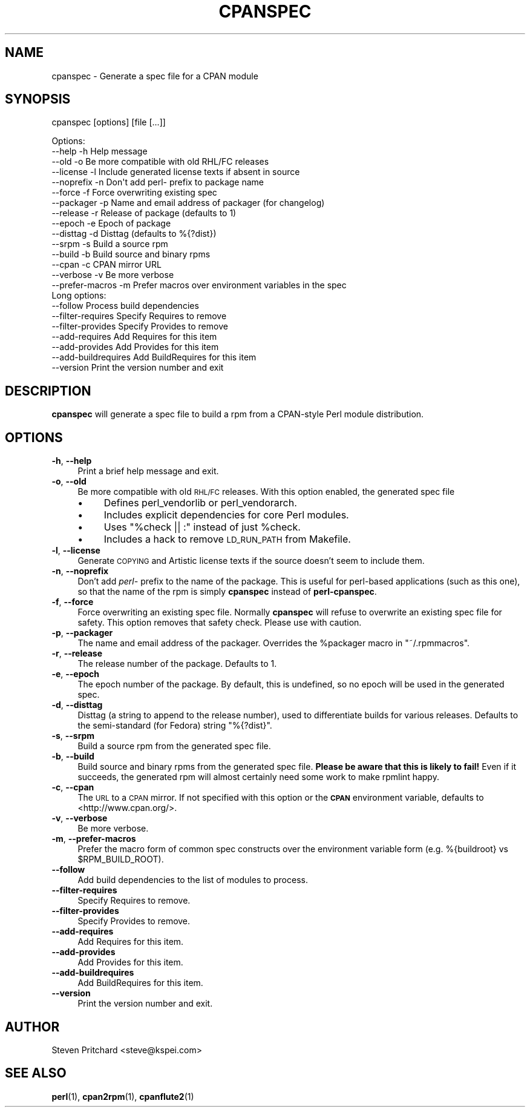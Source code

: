 .\" Automatically generated by Pod::Man 4.11 (Pod::Simple 3.28)
.\"
.\" Standard preamble:
.\" ========================================================================
.de Sp \" Vertical space (when we can't use .PP)
.if t .sp .5v
.if n .sp
..
.de Vb \" Begin verbatim text
.ft CW
.nf
.ne \\$1
..
.de Ve \" End verbatim text
.ft R
.fi
..
.\" Set up some character translations and predefined strings.  \*(-- will
.\" give an unbreakable dash, \*(PI will give pi, \*(L" will give a left
.\" double quote, and \*(R" will give a right double quote.  \*(C+ will
.\" give a nicer C++.  Capital omega is used to do unbreakable dashes and
.\" therefore won't be available.  \*(C` and \*(C' expand to `' in nroff,
.\" nothing in troff, for use with C<>.
.tr \(*W-
.ds C+ C\v'-.1v'\h'-1p'\s-2+\h'-1p'+\s0\v'.1v'\h'-1p'
.ie n \{\
.    ds -- \(*W-
.    ds PI pi
.    if (\n(.H=4u)&(1m=24u) .ds -- \(*W\h'-12u'\(*W\h'-12u'-\" diablo 10 pitch
.    if (\n(.H=4u)&(1m=20u) .ds -- \(*W\h'-12u'\(*W\h'-8u'-\"  diablo 12 pitch
.    ds L" ""
.    ds R" ""
.    ds C` ""
.    ds C' ""
'br\}
.el\{\
.    ds -- \|\(em\|
.    ds PI \(*p
.    ds L" ``
.    ds R" ''
.    ds C`
.    ds C'
'br\}
.\"
.\" Escape single quotes in literal strings from groff's Unicode transform.
.ie \n(.g .ds Aq \(aq
.el       .ds Aq '
.\"
.\" If the F register is >0, we'll generate index entries on stderr for
.\" titles (.TH), headers (.SH), subsections (.SS), items (.Ip), and index
.\" entries marked with X<> in POD.  Of course, you'll have to process the
.\" output yourself in some meaningful fashion.
.\"
.\" Avoid warning from groff about undefined register 'F'.
.de IX
..
.nr rF 0
.if \n(.g .if rF .nr rF 1
.if (\n(rF:(\n(.g==0)) \{\
.    if \nF \{\
.        de IX
.        tm Index:\\$1\t\\n%\t"\\$2"
..
.        if !\nF==2 \{\
.            nr % 0
.            nr F 2
.        \}
.    \}
.\}
.rr rF
.\"
.\" Accent mark definitions (@(#)ms.acc 1.5 88/02/08 SMI; from UCB 4.2).
.\" Fear.  Run.  Save yourself.  No user-serviceable parts.
.    \" fudge factors for nroff and troff
.if n \{\
.    ds #H 0
.    ds #V .8m
.    ds #F .3m
.    ds #[ \f1
.    ds #] \fP
.\}
.if t \{\
.    ds #H ((1u-(\\\\n(.fu%2u))*.13m)
.    ds #V .6m
.    ds #F 0
.    ds #[ \&
.    ds #] \&
.\}
.    \" simple accents for nroff and troff
.if n \{\
.    ds ' \&
.    ds ` \&
.    ds ^ \&
.    ds , \&
.    ds ~ ~
.    ds /
.\}
.if t \{\
.    ds ' \\k:\h'-(\\n(.wu*8/10-\*(#H)'\'\h"|\\n:u"
.    ds ` \\k:\h'-(\\n(.wu*8/10-\*(#H)'\`\h'|\\n:u'
.    ds ^ \\k:\h'-(\\n(.wu*10/11-\*(#H)'^\h'|\\n:u'
.    ds , \\k:\h'-(\\n(.wu*8/10)',\h'|\\n:u'
.    ds ~ \\k:\h'-(\\n(.wu-\*(#H-.1m)'~\h'|\\n:u'
.    ds / \\k:\h'-(\\n(.wu*8/10-\*(#H)'\z\(sl\h'|\\n:u'
.\}
.    \" troff and (daisy-wheel) nroff accents
.ds : \\k:\h'-(\\n(.wu*8/10-\*(#H+.1m+\*(#F)'\v'-\*(#V'\z.\h'.2m+\*(#F'.\h'|\\n:u'\v'\*(#V'
.ds 8 \h'\*(#H'\(*b\h'-\*(#H'
.ds o \\k:\h'-(\\n(.wu+\w'\(de'u-\*(#H)/2u'\v'-.3n'\*(#[\z\(de\v'.3n'\h'|\\n:u'\*(#]
.ds d- \h'\*(#H'\(pd\h'-\w'~'u'\v'-.25m'\f2\(hy\fP\v'.25m'\h'-\*(#H'
.ds D- D\\k:\h'-\w'D'u'\v'-.11m'\z\(hy\v'.11m'\h'|\\n:u'
.ds th \*(#[\v'.3m'\s+1I\s-1\v'-.3m'\h'-(\w'I'u*2/3)'\s-1o\s+1\*(#]
.ds Th \*(#[\s+2I\s-2\h'-\w'I'u*3/5'\v'-.3m'o\v'.3m'\*(#]
.ds ae a\h'-(\w'a'u*4/10)'e
.ds Ae A\h'-(\w'A'u*4/10)'E
.    \" corrections for vroff
.if v .ds ~ \\k:\h'-(\\n(.wu*9/10-\*(#H)'\s-2\u~\d\s+2\h'|\\n:u'
.if v .ds ^ \\k:\h'-(\\n(.wu*10/11-\*(#H)'\v'-.4m'^\v'.4m'\h'|\\n:u'
.    \" for low resolution devices (crt and lpr)
.if \n(.H>23 .if \n(.V>19 \
\{\
.    ds : e
.    ds 8 ss
.    ds o a
.    ds d- d\h'-1'\(ga
.    ds D- D\h'-1'\(hy
.    ds th \o'bp'
.    ds Th \o'LP'
.    ds ae ae
.    ds Ae AE
.\}
.rm #[ #] #H #V #F C
.\" ========================================================================
.\"
.IX Title "CPANSPEC 1"
.TH CPANSPEC 1 "2020-04-15" "perl v5.16.3" "User Contributed Perl Documentation"
.\" For nroff, turn off justification.  Always turn off hyphenation; it makes
.\" way too many mistakes in technical documents.
.if n .ad l
.nh
.SH "NAME"
cpanspec \- Generate a spec file for a CPAN module
.SH "SYNOPSIS"
.IX Header "SYNOPSIS"
cpanspec [options] [file [...]]
.PP
.Vb 10
\& Options:
\&   \-\-help       \-h      Help message
\&   \-\-old        \-o      Be more compatible with old RHL/FC releases
\&   \-\-license    \-l      Include generated license texts if absent in source
\&   \-\-noprefix   \-n      Don\*(Aqt add perl\- prefix to package name
\&   \-\-force      \-f      Force overwriting existing spec
\&   \-\-packager   \-p      Name and email address of packager (for changelog)
\&   \-\-release    \-r      Release of package (defaults to 1)
\&   \-\-epoch      \-e      Epoch of package
\&   \-\-disttag    \-d      Disttag (defaults to %{?dist})
\&   \-\-srpm       \-s      Build a source rpm
\&   \-\-build      \-b      Build source and binary rpms
\&   \-\-cpan       \-c      CPAN mirror URL
\&   \-\-verbose    \-v      Be more verbose
\&   \-\-prefer\-macros  \-m  Prefer macros over environment variables in the spec
\&
\& Long options:
\&   \-\-follow             Process build dependencies
\&   \-\-filter\-requires    Specify Requires to remove
\&   \-\-filter\-provides    Specify Provides to remove
\&   \-\-add\-requires       Add Requires for this item
\&   \-\-add\-provides       Add Provides for this item
\&   \-\-add\-buildrequires  Add BuildRequires for this item
\&   \-\-version            Print the version number and exit
.Ve
.SH "DESCRIPTION"
.IX Header "DESCRIPTION"
\&\fBcpanspec\fR will generate a spec file to build a rpm from a CPAN-style
Perl module distribution.
.SH "OPTIONS"
.IX Header "OPTIONS"
.IP "\fB\-h\fR, \fB\-\-help\fR" 4
.IX Item "-h, --help"
Print a brief help message and exit.
.IP "\fB\-o\fR, \fB\-\-old\fR" 4
.IX Item "-o, --old"
Be more compatible with old \s-1RHL/FC\s0 releases.  With this option enabled,
the generated spec file
.RS 4
.IP "\(bu" 4
Defines perl_vendorlib or perl_vendorarch.
.IP "\(bu" 4
Includes explicit dependencies for core Perl modules.
.IP "\(bu" 4
Uses \f(CW\*(C`%check || :\*(C'\fR instead of just \f(CW%check\fR.
.IP "\(bu" 4
Includes a hack to remove \s-1LD_RUN_PATH\s0 from Makefile.
.RE
.RS 4
.RE
.IP "\fB\-l\fR, \fB\-\-license\fR" 4
.IX Item "-l, --license"
Generate \s-1COPYING\s0 and Artistic license texts if the source doesn't seem
to include them.
.IP "\fB\-n\fR, \fB\-\-noprefix\fR" 4
.IX Item "-n, --noprefix"
Don't add \fIperl\-\fR prefix to the name of the package.  This is useful
for perl-based applications (such as this one), so that the name of
the rpm is simply \fBcpanspec\fR instead of \fBperl-cpanspec\fR.
.IP "\fB\-f\fR, \fB\-\-force\fR" 4
.IX Item "-f, --force"
Force overwriting an existing spec file.  Normally \fBcpanspec\fR will
refuse to overwrite an existing spec file for safety.  This option
removes that safety check.  Please use with caution.
.IP "\fB\-p\fR, \fB\-\-packager\fR" 4
.IX Item "-p, --packager"
The name and email address of the packager.  Overrides the \f(CW%packager\fR
macro in \f(CW\*(C`~/.rpmmacros\*(C'\fR.
.IP "\fB\-r\fR, \fB\-\-release\fR" 4
.IX Item "-r, --release"
The release number of the package.  Defaults to 1.
.IP "\fB\-e\fR, \fB\-\-epoch\fR" 4
.IX Item "-e, --epoch"
The epoch number of the package.  By default, this is undefined, so
no epoch will be used in the generated spec.
.IP "\fB\-d\fR, \fB\-\-disttag\fR" 4
.IX Item "-d, --disttag"
Disttag (a string to append to the release number), used to
differentiate builds for various releases.  Defaults to the
semi-standard (for Fedora) string \f(CW\*(C`%{?dist}\*(C'\fR.
.IP "\fB\-s\fR, \fB\-\-srpm\fR" 4
.IX Item "-s, --srpm"
Build a source rpm from the generated spec file.
.IP "\fB\-b\fR, \fB\-\-build\fR" 4
.IX Item "-b, --build"
Build source and binary rpms from the generated spec file.
\&\fBPlease be aware that this is likely to fail!\fR  Even if it succeeds,
the generated rpm will almost certainly need some work to make
rpmlint happy.
.IP "\fB\-c\fR, \fB\-\-cpan\fR" 4
.IX Item "-c, --cpan"
The \s-1URL\s0 to a \s-1CPAN\s0 mirror.  If not specified with this option or the
\&\fB\s-1CPAN\s0\fR environment variable, defaults to <http://www.cpan.org/>.
.IP "\fB\-v\fR, \fB\-\-verbose\fR" 4
.IX Item "-v, --verbose"
Be more verbose.
.IP "\fB\-m\fR, \fB\-\-prefer\-macros\fR" 4
.IX Item "-m, --prefer-macros"
Prefer the macro form of common spec constructs over the environment variable
form (e.g. %{buildroot} vs \f(CW$RPM_BUILD_ROOT\fR).
.IP "\fB\-\-follow\fR" 4
.IX Item "--follow"
Add build dependencies to the list of modules to process.
.IP "\fB\-\-filter\-requires\fR" 4
.IX Item "--filter-requires"
Specify Requires to remove.
.IP "\fB\-\-filter\-provides\fR" 4
.IX Item "--filter-provides"
Specify Provides to remove.
.IP "\fB\-\-add\-requires\fR" 4
.IX Item "--add-requires"
Add Requires for this item.
.IP "\fB\-\-add\-provides\fR" 4
.IX Item "--add-provides"
Add Provides for this item.
.IP "\fB\-\-add\-buildrequires\fR" 4
.IX Item "--add-buildrequires"
Add BuildRequires for this item.
.IP "\fB\-\-version\fR" 4
.IX Item "--version"
Print the version number and exit.
.SH "AUTHOR"
.IX Header "AUTHOR"
Steven Pritchard <steve@kspei.com>
.SH "SEE ALSO"
.IX Header "SEE ALSO"
\&\fBperl\fR\|(1), \fBcpan2rpm\fR\|(1), \fBcpanflute2\fR\|(1)
